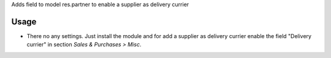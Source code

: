 Adds field to model res.partner to enable a supplier as delivery currier


Usage
=====

- There no any settings. Just install the module and for add a supplier as delivery currier enable the field "Delivery currier" in section *Sales & Purchases > Misc*.
